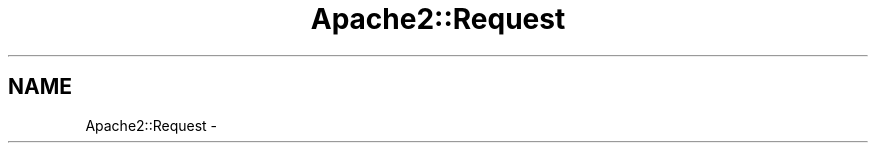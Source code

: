 .TH "Apache2::Request" 3 "25 Nov 2010" "Version 2.13" "libapreq2" \" -*- nroff -*-
.ad l
.nh
.SH NAME
Apache2::Request \-  
